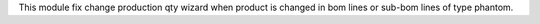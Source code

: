 This module fix change production qty wizard when product is changed in bom lines or sub-bom lines of type phantom.
